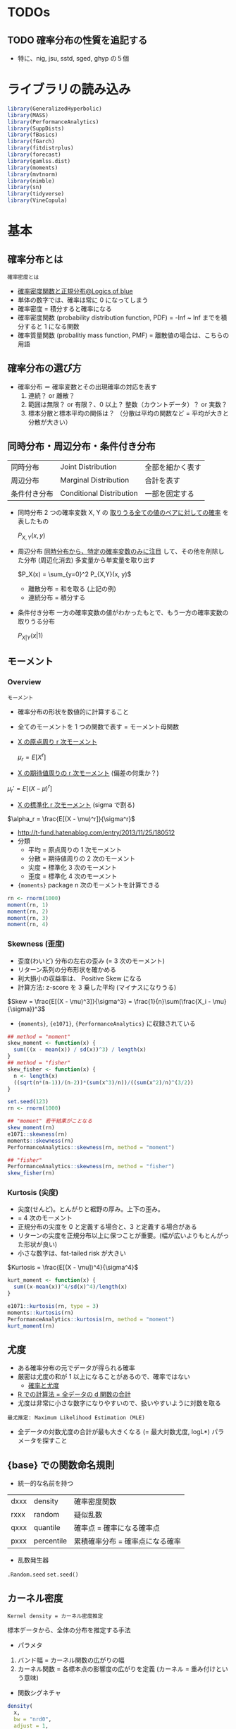 #+STARTUP: folded indent inlineimages latexpreview
#+PROPERTY: header-args:R :session *R:distribution* :results output :width 560 :height 420
#+LATEX_HEADER: \usepackage{bm}

* TODOs
** TODO 確率分布の性質を追記する
- 特に、nig, jsu, sstd, sged, ghyp の５個
* ライブラリの読み込み

#+begin_src R :results silent
library(GeneralizedHyperbolic)
library(MASS)
library(PerformanceAnalytics)
library(SuppDists)
library(fBasics)
library(fGarch)
library(fitdistrplus)
library(forecast)
library(gamlss.dist)
library(moments)
library(mvtnorm)
library(nimble)
library(sn)
library(tidyverse)
library(VineCopula)
#+end_src

* 基本
** 確率分布とは

: 確率密度とは
- [[https://logics-of-blue.com/%E7%A2%BA%E7%8E%87%E5%AF%86%E5%BA%A6%E9%96%A2%E6%95%B0%E3%81%A8%E6%AD%A3%E8%A6%8F%E5%88%86%E5%B8%83/][確率密度関数と正規分布@Logics of blue]]
- 単体の数字では、確率は常に 0 になってしまう
- 確率密度 = 積分すると確率になる
- 確率密度関数 (probability distribution function, PDF) = -Inf ~ Inf までを積分すると 1 になる関数
- 確率質量関数 (probalitiy mass function, PMF) = 離散値の場合は、こちらの用語

** 確率分布の選び方

- 確率分布 ＝ 確率変数とその出現確率の対応を表す
  1. 連続？ or 離散？
  2. 範囲は無限？ or 有限？、0 以上？ 整数（カウントデータ）？ or 実数？
  3. 標本分散と標本平均の関係は？ （分散は平均の関数など = 平均が大きと分散が大きい）

** 同時分布・周辺分布・条件付き分布

| 同時分布     | Joint Distribution       | 全部を細かく表す |
| 周辺分布     | Marginal Distribution    | 合計を表す       |
| 条件付き分布 | Conditional Distribution | 一部を固定する   |

- 同時分布
  2 つの確率変数 X, Y の _取りうる全ての値のペアに対しての確率_ を表したもの
  
   $P_{X,Y}(x, y)$

- 周辺分布
  _同時分布から、特定の確率変数のみに注目_ して、その他を削除した分布 (周辺化消去)
  多変量から単変量を取り出す
  
  $P_X(x) = \sum_{y=0}^2 P_{X,Y}(x, y)$
  
  - 離散分布 = 和を取る (上記の例)
  - 連続分布 = 積分する

- 条件付き分布
  一方の確率変数の値がわかったもとで、もう一方の確率変数の取りうる分布
  
  $P_{X|Y}(x | 1)$


[[file:../../../img/download/Basics/doujibunpu1_2019-08-09_10-51-33.png]]
#+DOWNLOADED: https://mathwords.net/wp-content/uploads/2017/02/doujibunpu1.png @ 2019-08-09 10:51:33

** モーメント
*** Overview

: モーメント
- 確率分布の形状を数値的に計算すること
- 全てのモーメントを 1 つの関数で表す = モーメント母関数

- _X の原点周り r 次モーメント_

 $\mu_r = E[X^r]$
 
- _X の期待値周りの r 次モーメント_ (偏差の何乗か？)

$\mu_r' = E[(X-\mu)^r]$

- _X の標準化 r 次モーメント_ (sigma で割る)

$\alpha_r = \frac{E[(X - \mu)^r]}{\sigma^r}$


- http://t-fund.hatenablog.com/entry/2013/11/25/180512
- 分類
  - 平均 = 原点周りの 1 次モーメント
  - 分散 = 期待値周りの 2 次のモーメント
  - 尖度 = 標準化 3 次のモーメント
  - 歪度 = 標準化 4 次のモーメント

- ={moments}= package n 次のモーメントを計算できる
#+begin_src R
rn <- rnorm(1000)
moment(rn, 1)
moment(rn, 2)
moment(rn, 3)
moment(rn, 4)
#+end_src

#+RESULTS:
: [1] 0.04246525
: [1] 1.020226
: [1] 0.1189978
: [1] 3.052259

*** Skewness (歪度)

- 歪度(わいど) 分布の左右の歪み (= 3 次のモーメント)
- リターン系列の分布形状を確かめる
- 利大損小の収益率は、 Positive Skew になる
- 計算方法: z-score を 3 乗した平均 (マイナスになりうる)

$Skew = \frac{E[(X - \mu)^3]}{\sigma^3} = \frac{1}{n}\sum(\frac{X_i - \mu}{\sigma})^3$

- ={moments}=, ={e1071}=, ={PerformanceAnalytics}= に収録されている
#+begin_src R
## method = "moment"
skew_moment <- function(x) {
  sum(((x - mean(x)) / sd(x))^3) / length(x)
}
## method = "fisher"
skew_fisher <- function(x) {
  n <- length(x)
  ((sqrt(n*(n-1))/(n-2))*(sum(x^3)/n))/((sum(x^2)/n)^(3/2))
}

set.seed(123)
rn <- rnorm(1000)

## "moment" 若干結果がことなる
skew_moment(rn)
e1071::skewness(rn)
moments::skewness(rn)
PerformanceAnalytics::skewness(rn, method = "moment")

## "fisher"
PerformanceAnalytics::skewness(rn, method = "fisher")
skew_fisher(rn)
#+end_src

#+RESULTS:
: [1] 0.065196
: [1] 0.065196
: [1] 0.06529391
: [1] 0.06529391
: [1] 0.1142376
: [1] 0.1142376

*** Kurtosis (尖度)

- 尖度(せんど)。とんがりと裾野の厚み。上下の歪み。 
- = 4 次のモーメント
- 正規分布の尖度を 0 と定義する場合と、3 と定義する場合がある
- リターンの尖度を正規分布以上に保つことが重要。(幅が広いよりもとんがった形状が良い)
- 小さな数字は、fat-tailed risk が大きい

$Kurtosis = \frac{E[(X - \mu])^4}{\sigma^4}$

#+begin_src R
kurt_moment <- function(x) {
  sum((x-mean(x))^4/sd(x)^4)/length(x)
}

e1071::kurtosis(rn, type = 3)
moments::kurtosis(rn)
PerformanceAnalytics::kurtosis(rn, method = "moment")
kurt_moment(rn)
#+end_src

#+RESULTS:
: [1] -0.07188844
: [1] 2.933977
: [1] 2.933977
: [1] 2.928112

** 尤度

- ある確率分布の元でデータが得られる確率
- 厳密は尤度の和が 1 以上になることがあるので、確率ではない
  - [[http://www.statgenet.med.kyoto-u.ac.jp/StatGenet/ryamada_bon/SaikouPDFs/GNMT_CH09.pdf][確率と尤度]]
- _R での計算法 = 全データの d 関数の合計_
- 尤度は非常に小さな数字になりやすいので、扱いやすいように対数を取る

: 最尤推定: Maximum Likelihood Estimation (MLE)
- 全データの対数尤度の合計が最も大きくなる (= 最大対数尤度, logL*) パラメータを探すこと

** {base} での関数命名規則

- 統一的な名前を持つ
| dxxx | density    | 確率密度関数                    |
| rxxx | random     | 疑似乱数                        |
| qxxx | quantile   | 確率点 = 確率になる確率点       |
| pxxx | percentile | 累積確率分布 = 確率点になる確率 |

- 乱数発生器
~.Random.seed~
~set.seed()~

** カーネル密度

: Kernel density = カーネル密度推定
標本データから、全体の分布を推定する手法

- パラメタ
1. バンド幅 = カーネル関数の広がりの幅
2. カーネル関数 = 各標本点の影響度の広がりを定義 (カーネル = 重み付けという意味)

- 関数シグネチャ
#+begin_src R :results silent
density(
  x,
  bw = "nrd0",
  adjust = 1,
  kernel = c("gaussian", "epanechnikov", "rectangular",
             "triangular", "biweight", "cosine", "optcosine"),
  weights = NULL,
  window = kernel,
  width,
  give.Rkern = FALSE,
  n = 512,
  from,
  to,
  cut = 3,
  na.rm = FALSE,
  ...)
#+end_src

#+begin_src R :results graphics :file (get-babel-file)
rand <- rnorm(1000)
dens <- density(x = rand, kernel = "gaussian") # density class
plot(dens)
#+end_src

#+RESULTS:
[[file:~/Dropbox/memo/img/babel/fig-AfRpjH.png]]

** 検定
- 正規性の検定やコルモゴロフ・スミノフ検定などは、 [[file:test.org][Test]] を参照

** パラメタ推定
*** TODO 手計算
*** ~MASS::fitdistr()~

- 最尤法で分布のパラメタを推定
- 対応している確率分布 (文字列 or 関数名 で指定)
  - beta
  - cauchy
  - chi-squared
  - exponential
  - gamma
  - geometric
  - log-normal
  - lognormal
  - logistic
  - negative binomial
  - normal
  - poisson
  - t
  - weibull

#+begin_src R
# fitdistr(x, densfun, start, ...)
x <- rnorm(1000, 5, 10)
fit1 <- fitdistr(x, "normal")
fit1
class(fit1) # fitdistr class
logLik(fit1)
#+end_src

#+RESULTS:
: 
:       mean          sd    
:    5.2313894   10.0290281 
:  ( 0.3171457) ( 0.2242559)
: 
: [1] "fitdistr"
: 
: 'log Lik.' -3724.422 (df=2)

- 標本から初期値を与える
#+begin_src R
fit2 <- fitdistr(x, dnorm, start = list(mean = mean(x), sd = sd(x)))
fit2
#+end_src

#+RESULTS:
: 
:       mean          sd    
:    5.2313894   10.0290269 
:  ( 0.3171457) ( 0.2242558)

*** ~fitdistrplus::fitdist()~

#+begin_src R
## fitdist(data, distr, method = c("mle", "mme", "qme", "mge"),
##         start = NULL, fix.arg = NULL, discrete, keepdata = TRUE, keepdata.nb = 100, ...)

fit3 <- fitdist(x, "norm")
fit3 # fitdist class
summary(fit3)
#+end_src

#+RESULTS:
#+begin_example

Fitting of the distribution ' norm ' by maximum likelihood 
Parameters:
      estimate Std. Error
mean  5.231389  0.3171457
sd   10.029028  0.2242559

Fitting of the distribution ' norm ' by maximum likelihood 
Parameters : 
      estimate Std. Error
mean  5.231389  0.3171457
sd   10.029028  0.2242559
Loglikelihood:  -3724.422   AIC:  7452.844   BIC:  7462.66 
Correlation matrix:
     mean sd
mean    1  0
sd      0  1
#+end_example

#+begin_src R :results graphics :file (get-babel-file)
plot(fit3)
#+end_src

#+RESULTS:
[[file:~/Dropbox/memo/img/babel/fig-KNk133.png]]

*** ~rugarch::fitdist()~
** TODO コピュラ
*** Reference

- コピュラの金融実務での 具体的な活用方法の解説
  https://www.imes.boj.or.jp/research/papers/japanese/kk24-b2-3.pdf

- コピュラとは？
  http://grg.hatenablog.com/entry/2017/03/13/101234
 
- S&P500 と日経 225 の時系列分析（コピュラ ＆ DCD モデル）
  http://grg.hatenablog.com/entry/2017/03/19/001059
   
*** Overview

: コピュラ (沖本本)
すべての周辺分布が区間 [0, 1] の一様分布 U(0, 1) に等しい 
n 変量同時確率分布関数は n 変量コピュラと呼ばれる

: スクラーの定理
n 個の確率変数の同時分布関数をコピュラ C を用いて、
以下のように変形できることを Sklar が証明 (F1 は x1 周辺分布関数)

$F(x_1, \dots, x_n) = C(F_1(x_1), \dots, F_n(x_n))$


- 多変数の累積分布関数(CDF) と 周辺分布関数 の関係を示す *関数*
- 単体のリスク(=F1) と、依存関係 (=C) の 2 つに分けること
- 確率変数間の依存関係を柔軟に表現できる (相関係数などと比べて)
- ラテン語の「つなぎ・結び付き」を意味する言葉が由来
- _景気悪化時には、相関が強まる_ といったデータのリスク計測に応用される

- 例えば、多変量正規分布は、周辺分布として正規分布、
  コピュラとして、正規コピュラから構築することができる

重要
- _周辺分布とコピュラは同じ系列のものでなくても良い_
  周辺分布として正規分布、コピュラとして t コピュラ等
  => 結果としての同時分布は、多変量正規分布でも多変量 t 分布でもないモノになる

*** List

コピュラの種類によって、多変数に与える影響がことなる

_変数間の依存関係を行列で表現するタイプ_
- *正規コピュラ* (by David X. Li, CDO のリスク評価に使われた)
- *t コピュラ* (自由度によって、裾部分での関係の強弱を表現)
=> 楕円コピュラとも呼ばれうる

_変数間の依存関係を 1 パラメタで表現 (1 パラメタ・アルキメディアン・コピュラ)_
- *クレイトンコピュラ* (下側の関係を強める)
- *グンベルコピュラ* (上側の関係を強める)
- *フランクコピュラ*
=> 1 パラメタしかないので、多数の銘柄を扱うには、制約が強すぎるとも言える

- 積コピュラ

*** {VineCopula} でコピュラをプロット
**** 正規コピュラ

- family = 1 は正規コピュラ
#+begin_src R :results graphics :file (get-babel-file)
norm_copula <- BiCop(1, par = 0.8)
plot(norm_copula, type="contour")
#+end_src

#+RESULTS:
[[file:~/Dropbox/memo/img/babel/fig-RqLXTq.png]]

**** t コピュラ

- family = 2 は t コピュラ
- 正規コピュラよりも選択が尖っている = 裾部分の関連が強い
#+begin_src R :results graphics :file (get-babel-file)
t_copula <- BiCop(2, par = 0.8, par2 = 3)
plot(t_copula, type="contour")
#+end_src

#+RESULTS:
[[file:~/Dropbox/memo/img/babel/fig-0284os.png]]

**** コピュラのモデル間の AIC 比較
* 確率分布のリスト
** Distributions for Continous Data

|-------------------------+-----------+--------------------------------+--------------------------------------------|
| Name (EN)               | Abbrev    | Parameters                     | Note                                       |
|-------------------------+-----------+--------------------------------+--------------------------------------------|
| Normal                  | norm      | mean, sd                       | ブラウン運動の分布, テストの点             |
| Multivariate Normal     | mvnorm    | mean, sigma                    | 正規分布の多変量化                         |
| Lognormal               | lnorm     | meanlog, sdlog                 | 対数をとると正規分布に從う分布             |
| Chi-Square              | chisq     | df                             | 標準正規分布の二乗和の分布                 |
| Student-t               | t, std    | df                             | 裾が厚い分布, _正規分布〜コーシー分布を含む_ |
| F                       | f         | df1, df2                       | 標本間の分散が等しいかの検定に利用         |
| Cauthy                  | cauchy    | location, scale                | 裾が非常に厚い分布, _稀に大きな外れ値_       |
| Double-Exponential      | dexp      | location, scale, (rate)        | 指数分布を両側に貼り付けた分布, _鋭いピーク_ |
| Weibull                 | weibull   | shape, scale                   |                                            |
| Inverse Gaussian        | invgauss  | m, s                           |                                            |
|-------------------------+-----------+--------------------------------+--------------------------------------------|
| Generalized Error       | ged       | mean, sd, nu(=shape)           | + 尖度 の分布, 誤差分布の一般化            |
| Normal Inverse Gaussian | nig       | alpha, beta, delta, mu         | + 尖度 + 歪度                              |
| Generalized Hyperbolic  | ghyp      | mu, delta, alpha, beta, lambda | + 尖度 + 歪度 + lambda?                    |
| Johnson's SU            | jsu       | mu, sigma, nu, tau             | + 尖度 + 歪度                              |
|-------------------------+-----------+--------------------------------+--------------------------------------------|
| Skew Normal             | sn, snorm | xi, omega, alpha, (tau)        | + 歪度                                     |
| Skew Student-t          | st, sstd  | xi, omega, alpha, nu           | + 歪度 (自由度で尖度も調整できる)          |
| Skew GED                | sged      |                                | + 歪度 (つまり 歪度と尖度を両方持つ)       |
|-------------------------+-----------+--------------------------------+--------------------------------------------|

- Distributions for Equity Return
  - Parameters x 4: *nig*, *jsu*, *sstd*, *sged*
  - Parameters x 5: *ghyp*

** Distributions for Count Data (Discrete)

|--------------+----------------------------+---------------+----------------------------------------|
| Name (JP)    | Name (EN)                  | Parameters    | Note                                   |
|--------------+----------------------------+---------------+----------------------------------------|
| 幾何分布     | Geometric (geom)           | x, prob       | 最初に成功するまでに x 回試行する確率  |
|              |                            |               | _負の二項分布の size=1_                  |
| 負の二項分布 | Negative Binomial (nbinom) | x, size, prob | size 回成功するまでに x 回失敗する確率 |
|              |                            |               | _二項分布の反転_, _幾何分布の多変量化_     |
| 二項分布     | Binomial (binom)           | x, size, prob | size 回試行して、x 回成功する確率      |
|              |                            |               | _size=1 でベルヌーイ分布_, _k=2 の多項分布_  |
|              |                            |               | コイントスの確率                       |
| 多項分布     | Multinomial (multinom)     | x, size, prob | k 個のカテゴリの生起確率               |
|              |                            |               | prob は長さ k のベクトルで合計が 1     |
|              |                            |               | _二項分布の多変量化_                     |
| ポアソン分布 | Poisson (pois)             | x, lambda     | 時間内に x 回発生する確率              |
|              |                            |               | _二項分布の極限 (size 大, prob 小)_      |
|--------------+----------------------------+---------------+----------------------------------------|

** Distributions for Probability (Continous)

- 一様分布は、離散値でも可
|------------------+----------------+------------------------+-----------------------------------|
| Name (JP)        | Name (EN)      | Parameters             | Note                              |
|------------------+----------------+------------------------+-----------------------------------|
| 一様分布         | Uniform (unif) | x, min, max            | 全事象 (min~max) の発生確率が同じ |
|                  |                |                        | サイコロの目の確率                |
| ベータ分布       | Beta           | x, shape1, shape2, ncp | 確率 (0~1) の分布, 故障率など     |
| ディリクレ分布   | Dirichlet      | x, alpha               | 確率の分布, _ベータ分布の多変量化_  |
|                  |                |                        | {MCMCPack}                        |
| カテゴリカル分布 | Categorical    |                        |                                   |
|------------------+----------------+------------------------+-----------------------------------|

** Distributions for Waiting Time (Continous)

|------------+-------------------+-------------------------+----------------------------------|
| Name (JP)  | Name (EN)         | Parameters              | Note                             |
|------------+-------------------+-------------------------+----------------------------------|
| 指数分布   | Exponential (exp) | x, rate                 | 一回発生するまでの待ち時間の分布 |
|            |                   |                         | _ガンマ分布の shape(k)=1_           |
| ガンマ分布 | Gamma             | x, shape, (rate), scale | x 回発生するまでの待ち時間の分布 |
|            |                   |                         | _shape(k)=1 のとき指数分布_        |
|------------+-------------------+-------------------------+----------------------------------|

* 確率分布の詳細
** Distributions for Continous Data
*** Normal
**** {base} funs

#+begin_src R :results silent
dnorm(x, mean = 0, sd = 1, log = FALSE)
pnorm(q, mean = 0, sd = 1, lower.tail = TRUE, log.p = FALSE)
qnorm(p, mean = 0, sd = 1, lower.tail = TRUE, log.p = FALSE)
rnorm(n, mean = 0, sd = 1)
#+end_src

**** PMF: =dnorm()=
***** Definition

- 正規分布 (exp 関数表記)
$f(x)=\frac{1}{\sqrt{2\pi\sigma^2}}\exp(-\frac{(x-\mu)^2}{2\sigma^2})$

- 正規分布 (e 表記)
$f(x)=\frac{1}{\sqrt{2\pi\sigma^2}}e^{-\frac{(x-\mu)^2}{2\sigma^2}}$

- 標準正規分布 (mean = 0, sigma = 1)
$f(x)=\frac{1}{\sqrt{2\pi}}\exp(-\frac{x^2}{2})$

- 独自に関数を作成
#+begin_src R :results silent
my_dnorm <- function(x, mean = 0, sd = 1) {
  1 / (sqrt(2 * pi) * sd) * exp(-(x - mean)^2 / (2 * sd^2))
}
## 標準正規分布
my_sdnorm <- function(x) {
  1 / sqrt(2 * pi) * exp(-x^2 / 2)
}
#+end_src

***** Function

- すべて同じ結果
#+begin_src R
dnorm(1, mean = 0, sd = 1)
my_dnorm(1, mean = 0, sd = 1)
my_sdnorm(1)
#+end_src

#+RESULTS:
: [1] 0.2419707
: 
: [1] 0.2419707
: 
: [1] 0.2419707

- PMF を積分する
#+begin_src R
## 確率密度関数を無限大で積分すると 1 になる
integrate(dnorm, -Inf, Inf) # => 1
integrate(f1, -Inf, Inf)

integrate(dnorm, -1, 1) # ± SD は 68.3%
integrate(dnorm, -2, 2) # ± SD は 95.4%
#+end_src

#+RESULTS:
: 
: 1 with absolute error < 9.4e-05
: 
: 1 with absolute error < 9.4e-05
: 
: 0.6826895 with absolute error < 7.6e-15
: 
: 0.9544997 with absolute error < 1.8e-11

***** Plot
 
- SD 1 ~ 3 のプロット
#+begin_src R :results graphics :file (get-babel-file)
ggplot(data = tibble(x = -5:5), aes(x = x)) +
  stat_function(fun = dnorm, args = list(mean = 0, sd = 1)) +
  stat_function(fun = dnorm, args = list(mean = 0, sd = 2)) +
  stat_function(fun = dnorm, args = list(mean = 0, sd = 3))
#+end_src

#+RESULTS:
[[file:~/Dropbox/memo/img/babel/fig-nhhdND.png]]

**** Random: =rnorm()=

#+begin_src R :results graphics :file (get-babel-file)
rand <- rnorm(1000, 0, 1)
ggtsdisplay(rand, plot.type = "histogram")
#+end_src

#+RESULTS:
[[file:~/Dropbox/memo/img/babel/fig-JuFI6I.png]]

**** Percentile: =pnrom()=

- 累積分布関数 (Cumulative Distribtuion Function: CDF) とも言う
- -Inf~x までの定積分した値を返す
#+begin_src R
pnorm(1.6544854)  # => 95%
pnorm(-1.6544854) # => 5%
#+end_src

#+RESULTS:
: [1] 0.9509855
: 
: [1] 0.04901446

#+begin_src R :results graphics :file (get-babel-file)
ggplot(data = tibble(x = -5:5), aes(x = x)) +
  stat_function(fun = pnorm, args = list(mean = 0, sd = 1)) +
  stat_function(fun = pnorm, args = list(mean = 0, sd = 2), color = "orange") +
  stat_function(fun = pnorm, args = list(mean = 0, sd = 3), color = "red")
#+end_src

#+RESULTS:
[[file:~/Dropbox/memo/img/babel/fig-4iR6jA.png]]

**** Quantile: =qnorm()=

- 指定された累積確率を満たす値（点）を返す
#+begin_src R :results output
# 95% 確率の確率点
qnorm(0.95) # 1.644854
qnorm(0.05) # -1.644854
#+end_src

#+RESULTS:
: 
: [1] 1.644854
: 
: [1] -1.644854

*** Multivariate Normal
**** PDF

単変量の正規分布
$f(x)=\frac{1}{\sqrt{2\pi\sigma^2}}\exp(-\frac{(x-\mu)^2}{2\sigma^2})$


多変量正規分布
$f(\bm{x}) = \frac{1}{(\sqrt{2\pi})^m \sqrt{|\bm{\Sigma|}}} exp(-\frac{1}{2}(\bm{x}-\bm{\mu})^T \Sigma^{-1}(\bm{x}-\bm{\mu}))$


- $\bm{\mu}$ 平均のベクトル
- $\bm{\Sigma}$ 分散共分散行列
- 正規分布が多変量になったもの
- Sigma によって、多変量間の相関をきめている

基本統計量
- 平均
- 分散
- 共分散 (多変量なので)
- 相関係数
- 独立性 $p(x,y) = p(x)p(y)$ ※一方がもう一方に影響を与えない 独立であれば相関は 0

各成分が独立な標準正規分布の場合は、共分散が 0, 分散が 1 なので、単位行列になる

**** Random

- ={mvtnorm}= パッケージ
- =dmvnorm(x, mean = rep(0, p), sigma = diag(p), log = FALSE)=

- ={MASS}= パッケージ
- =MASS::mvrnorm()=
- 平均と分散共分散行列を与える
#+begin_src R
mvrnorm(
  n = 1,
  mu,    # 平均のベクトル
  Sigma, # 分散共分散行列 (matrix の対称行列)
  tol = 1e-6,
  empirical = FALSE,
  EISPACK = FALSE)
#+end_src

- 5 次元の標準正規分布に従う乱数データ
#+begin_src R
num   <- 1000
dim   <- 5
mu    <- rep(0, dim)
Sigma <- diag(dim)
mvr   <- mvrnorm(num, mu, Sigma)

head(mvr)
#+end_src

#+RESULTS:
:              [,1]       [,2]        [,3]       [,4]       [,5]
: [1,] -0.312709838  1.1811075 -0.07963183  0.6343904 -0.2486661
: [2,]  0.004549732  0.6495250  0.33988716  0.3466732 -1.2043665
: [3,]  0.365593736 -0.3820334  0.67146219 -0.3156895 -0.9755513
: [4,]  0.393791691  0.0697378  1.32554925  0.4843509  0.9976438
: [5,]  0.343834148 -0.9774693  2.61705162 -1.7865551  0.2627806
: [6,]  1.210315433  1.3318761  0.13007879 -0.2796113  0.5779865

おおよそ、平均 0 標準偏差 1
#+begin_src R
map_dbl(1:ncol(mvr), ~ mean(mvr[.x, ]))
map_dbl(1:ncol(mvr), ~ sd(mvr[.x, ]))
#+end_src

#+RESULTS:
: [1]  0.23489803  0.02725373 -0.12724365  0.65421468  0.09192839
: [1] 0.6495275 0.7253264 0.6520880 0.5017272 1.6689222

- 概ね、相関は見られない (シグマとして、単位行列を与えているので)
#+begin_src R
cov(mvr)
#+end_src

#+RESULTS:
:             [,1]          [,2]          [,3]        [,4]        [,5]
: [1,]  1.00159289  0.0149680322 -0.0156970123  0.07460762 -0.02667612
: [2,]  0.01496803  0.9881117611 -0.0009264083  0.01886346  0.04723245
: [3,] -0.01569701 -0.0009264083  1.0424594678 -0.01024727  0.06146179
: [4,]  0.07460762  0.0188634628 -0.0102472685  0.93745595  0.04794817
: [5,] -0.02667612  0.0472324468  0.0614617935  0.04794817  1.03263822

**** Plot
***** データ

- [[https://data-se.netlify.com/2018/12/13/visualizing-a-multivariate-normal-distribution/][Visualizing a multivariate normal distribution]]

- =mvtnorm::rmvnorm()= で乱数生成
#+begin_src R :results value :colnames yes
sigma <- matrix(c(4,2,2,3), ncol = 2)
means <- c(0, 0)
n <- 1000

set.seed(42)
x <- rmvnorm(n = n, mean = means, sigma = sigma)
d <- data.frame(x)
head(d)
#+end_src

#+RESULTS:
|                X1 |                 X2 |
|-------------------+--------------------|
|  2.31391502037616 | -0.154423752603409 |
|  1.05275222554906 |   1.24094662403123 |
| 0.716278917654476 | 0.0534054172702754 |
|  2.84794947347205 |  0.694653091050573 |
|  3.83883783877482 |   1.03195245933518 |
|  3.79000418603259 |   4.47972607593532 |

***** 散布図 + 確率密度

#+begin_src R :results output graphics file :file (my/get-babel-file)
p2 <- ggplot(d, aes(x = X1, y = X2)) +
  geom_point(alpha = .5) +
  geom_density_2d()
p2
#+end_src

#+RESULTS:
[[file:/home/shun/Dropbox/memo/img/babel/fig-RABpaN.png]]

***** 散布図 + bin2d

#+begin_src R :results output graphics file :file (my/get-babel-file)
p3 <- ggplot(d, aes(x = X1, y = X2)) +
  geom_point(alpha = .5) +
  geom_bin2d() +
  scale_fill_viridis_c()
p3
#+end_src

#+RESULTS:
[[file:/home/shun/Dropbox/memo/img/babel/fig-x9oJ8e.png]]


***** 3D by Plotly

#+begin_src R
dens <- kde2d(d$X1, d$X2)
plot_ly(x = dens$x,
        y = dens$y,
        z = dens$z) %>% add_surface()
#+end_src

*** Log Normal

- 確率変数の対数を取ると正規分布になる確率変数の分布
#+begin_src R :results silenet
dlnorm(x, meanlog = 0, sdlog = 1, log = FALSE)
plnorm(q, meanlog = 0, sdlog = 1, lower.tail = TRUE, log.p = FALSE)
qlnorm(p, meanlog = 0, sdlog = 1, lower.tail = TRUE, log.p = FALSE)
rlnorm(n, meanlog = 0, sdlog = 1)
#+end_src

#+begin_src R :results graphics :file (get-babel-file)
ggplot(data = tibble(x = 0:10), aes(x = x)) +
  stat_function(fun = dlnorm, args = list(meanlog = 0, sdlog = 1)) +
  stat_function(fun = dlnorm, args = list(meanlog = 0, sdlog = 0.5), linetype = "dashed", color = "brown") +
  stat_function(fun = dlnorm, args = list(meanlog = 2, sdlog = 0.5), linetype = "dotted", color = "brown")
#+end_src

#+RESULTS:
[[file:~/Dropbox/memo/img/babel/fig-Ufax6m.png]]

*** Chi-Square

- df = 自由度
- ncp = Non-centrality Parameter
#+begin_src R
dchisq(x, df, ncp = 0, log = FALSE)
pchisq(q, df, ncp = 0, lower.tail = TRUE, log.p = FALSE)
qchisq(p, df, ncp = 0, lower.tail = TRUE, log.p = FALSE)
rchisq(n, df, ncp = 0)
#+end_src

- 自由度を変えてプロット
#+begin_src R :results graphics :file (get-babel-file)
ggplot(data = tibble(x = 0:8), aes(x = x)) +
  stat_function(fun = dchisq, args = list(df = 1)) +
  stat_function(fun = dchisq, args = list(df = 2), linetype = "dotted") +
  stat_function(fun = dchisq, args = list(df = 8), linetype = "dashed")
#+end_src

#+RESULTS:
[[file:~/Dropbox/memo/img/babel/fig-bTNmFS.png]]

*** Student-t

- 正規分布よりも裾が厚い分布
- 自由度によって、正規分布〜コーシー分布までを含む

#+begin_src R :results silent
dt(x, df, ncp, log = FALSE)
pt(q, df, ncp, lower.tail = TRUE, log.p = FALSE)
qt(p, df, ncp, lower.tail = TRUE, log.p = FALSE)
rt(n, df, ncp)
#+end_src

- 自由度 inf: 正規分布
- 自由度 2-8: くらいで裾の厚い分布として使う
- 自由度 1:   コーシー分布 (非常に裾が厚い)
#+begin_src R :results graphics :file (get-babel-file)
ggplot(data = tibble(x = -5:5), aes(x = x)) +
  stat_function(fun = dt, args = list(df = 1)) + #? = コーシー分布(裾が厚い)
  stat_function(fun = dt, args = list(df = 2), linetype = "dotted") +
  stat_function(fun = dt, args = list(df = 8), linetype = "dashed") +
  stat_function(fun = dt, args = list(df = Inf), color = "red") #? 正規分布(裾が薄くて、尖っている)
#+end_src

#+RESULTS:
[[file:~/Dropbox/memo/img/babel/fig-w5UGIP.png]]

*** TODO F
*** TODO Cauthy
*** Double Exponential (Biexponential) / Laplae

- ={nimble}=, ={rmutil}= package
- 二重指数分布/ラプラス分布 ともいう
- 指数分布を両側に貼り付けた分布
- 裾が厚く、鋭いピークがあるのが特徴

#+begin_src R :results silent
ddexp(x, location = 0, scale = 1, rate = 1 / scale, log = FALSE)
rdexp(n, location = 0, scale = 1, rate = 1 / scale)
pdexp(q, location = 0, scale = 1, rate = 1 / scale, lower.tail = TRUE, log.p = FALSE)
qdexp(p, location = 0, scale = 1, rate = 1 / scale, lower.tail = TRUE, log.p = FALSE)
#+end_src

- scale 1-3 のプロット
#+begin_src R :results graphics :file (get-babel-file)
ggplot(data = tibble(x = -5:5), aes(x = x)) +
  stat_function(fun = ddexp, args = list(location = 0, scale = 1)) +
  stat_function(fun = ddexp, args = list(location = 0, scale = 2), linetype = "dashed", color = "brown") +
  stat_function(fun = ddexp, args = list(location = 0, scale = 3), linetype = "dotted", color = "brown")
#+end_src

#+RESULTS:
[[file:~/Dropbox/memo/img/babel/fig-dVn2m0.png]]

*** TODO Weibull
*** Inverse Gaussian / Wald

- ={rmutil}= package
- 逆ガウス分布 / ワルド分布

#+begin_src R
dinvgauss(y, m, s, log = FALSE)
pinvgauss(q, m, s)
qinvgauss(p, m, s)
rinvgauss(n, m, s)
#+end_src

## いろいろなパラメタでプロット
#+begin_src R :results graphics :file (get-babel-file)
ggplot(data = tibble(x = 0.0000001:10), aes(x = x)) +
  stat_function(fun = dinvgauss, args = list(m = 1, s = 1)) +
  stat_function(fun = dinvgauss, args = list(m = 1, s = 2), linetype = "dotted", color = "brown") +
  stat_function(fun = dinvgauss, args = list(m = 1, s = 3), linetype = "dashed", color = "brown")
#+end_src

#+RESULTS:
[[file:~/Dropbox/memo/img/babel/fig-CD3ctI.png]]

*** ---
*** Generalized Error Distribution (GED)
**** Overview

- ={fGarch}=, ={rugarch}= package
- 一般化誤差分布
- _二重指数(ラプラス分布) 〜 正規分布 〜 一様分布 を特殊系として持つ_
  - shape=2: 正規分布
  - shape=sqrt(2): 二重指数分布
- 正規分布 + Kurtosis (shape parameter) と捉えることもできる
- 複数の呼び方がある模様
  - 一般化正規分布 (Generalized Normal Distribution)
  - 誤差分布
  - 指数べき分布

- nu = shape parameter (自由度とも言われる)
#+begin_src R :results silent
dged(x, mean = 0, sd = 1, nu = 2, log = FALSE)
pged(q, mean = 0, sd = 1, nu = 2)
qged(p, mean = 0, sd = 1, nu = 2)
rged(n, mean = 0, sd = 1, nu = 2)
#+end_src

**** nu(shape)=2 => Normal

#+begin_src R :results graphics :file (get-babel-file)
ggplot(data = tibble(x = -5:5), aes(x = x)) +
  stat_function(fun = dged,  args = list(mean = 0, sd = 1, nu = 2)) +
  stat_function(fun = dnorm, size = 4, alpha = 0.2, color = "red")
#+end_src

#+RESULTS:
[[file:~/Dropbox/memo/img/babel/fig-9DIkP6.png]]

**** nu(shape)=√2 => Double-Exponential

#+begin_src R :results graphics :file (get-babel-file)
ggplot(data = tibble(x = -5:5), aes(x = x)) +
  stat_function(fun = dged,  args = list(mean = 0, sd = sqrt(2), nu = 1)) +
  stat_function(fun = ddexp, args = list(location = 0, scale = 1), size = 4, alpha = 0.2, color = "red")
#+end_src

#+RESULTS:
[[file:~/Dropbox/memo/img/babel/fig-agR3r5.png]]

**** Plots by nu (shape)

- ラプラス分布 〜 正規分布 〜 一様分布への変化
#+begin_src R :results graphics :file (get-babel-file)
ggplot(data = tibble(x = -5:5), aes(x = x)) +
  stat_function(fun = dged, args = list(mean = 0, sd = 1, nu = 0.8), size = 0.4, alpha = 1.0) +
  stat_function(fun = dged, args = list(mean = 0, sd = 1, nu = 1.0), size = 0.5, alpha = 1.0) +
  stat_function(fun = dged, args = list(mean = 0, sd = 1, nu = 1.2), size = 0.6, alpha = 0.9) +
  stat_function(fun = dged, args = list(mean = 0, sd = 1, nu = 1.4), size = 0.7, alpha = 0.8) +
  stat_function(fun = dged, args = list(mean = 0, sd = 1, nu = 1.6), size = 0.8, alpha = 0.7) +
  stat_function(fun = dged, args = list(mean = 0, sd = 1, nu = 1.8), size = 0.9, alpha = 0.6) +
  stat_function(fun = dged, args = list(mean = 0, sd = 1, nu = 2.0), size = 1.0, alpha = 0.5) +
  stat_function(fun = dged, args = list(mean = 0, sd = 1, nu = 3.0), size = 1.2, alpha = 0.4) +
  stat_function(fun = dged, args = list(mean = 0, sd = 1, nu = 4.0), size = 1.4, alpha = 0.3)
#+end_src

#+RESULTS:
[[file:~/Dropbox/memo/img/babel/fig-IT8Ujm.png]]

*** Normal Inverse Gaussian (NIG)
**** Overview

- ={fBasics}= package
- 一般化逆ガウス分布 (Normal Inverse Gaussian)
- 上下・左右に調整できる柔軟な分布
- Applications in Mathematical Finance
  https://math.ucalgary.ca/files/finlab/CliffTalk26March09.pdf

- alpha = shape (alpha >= 0)
- beta  = skewness (abs(beta) = range(0, alpha))
- delta = scale (delta >= 0)
- mu    = location
#+begin_src R :results silenet
dnig(x, alpha = 1, beta = 0, delta = 1, mu = 0, log = FALSE)
pnig(q, alpha = 1, beta = 0, delta = 1, mu = 0)
qnig(p, alpha = 1, beta = 0, delta = 1, mu = 0)
rnig(n, alpha = 1, beta = 0, delta = 1, mu = 0)
#+end_src

**** Plots by alpha (shape)

- alpha (shape) をいじる => 上下に広げる
#+begin_src R :results graphics :file (get-babel-file)
ggplot(data = tibble(x = -5:5), aes(x = x)) +
  stat_function(fun = dnig, args = list(alpha =   1, beta = 0, delta = 1, mu = 0), size = 2) +
  stat_function(fun = dnig, args = list(alpha =   2, beta = 0, delta = 1, mu = 0)) +
  stat_function(fun = dnig, args = list(alpha = 0.5, beta = 0, delta = 1, mu = 0))
#+end_src

#+RESULTS:
[[file:~/Dropbox/memo/img/babel/fig-oWgpdc.png]]

**** Plots by beta (skew)

- beta (skew) をいじる => 左右に歪める
#+begin_src R :results graphics :file (get-babel-file)
ggplot(data = tibble(x = -5:5), aes(x = x)) +
  stat_function(fun = dnig, args = list(alpha = 1, beta =    0, delta = 1, mu = 0), size = 2) +
  stat_function(fun = dnig, args = list(alpha = 1, beta = -0.9, delta = 1, mu = 0)) +
  stat_function(fun = dnig, args = list(alpha = 1, beta =  0.9, delta = 1, mu = 0))
#+end_src

#+RESULTS:
[[file:~/Dropbox/memo/img/babel/fig-I6c1J5.png]]

**** Plots by delta (scale)

- delta (scale) をいじる => 上下に広げる
- alpha をいじるよりも裾が厚くなるイメージ
#+begin_src R :results graphics :file (get-babel-file)
ggplot(data = tibble(x = -5:5), aes(x = x)) +
  stat_function(fun = dnig, args = list(alpha = 1, beta = 0, delta = 0.5, mu = 0)) +
  stat_function(fun = dnig, args = list(alpha = 1, beta = 0, delta = 1,   mu = 0), size = 2) +
  stat_function(fun = dnig, args = list(alpha = 1, beta = 0, delta = 2,   mu = 0))
#+end_src

#+RESULTS:
[[file:~/Dropbox/memo/img/babel/fig-kljTZb.png]]

**** Plots by mu (location)

- mu (localtion) をいじる => 平均の位置をずらす
#+begin_src R :results graphics :file (get-babel-file)
ggplot(data = tibble(x = -5:5), aes(x = x)) +
  stat_function(fun = dnig, args = list(alpha = 1, beta = 0, delta = 1, mu = -1)) +
  stat_function(fun = dnig, args = list(alpha = 1, beta = 0, delta = 1, mu = 0), size = 2) +
  stat_function(fun = dnig, args = list(alpha = 1, beta = 0, delta = 1, mu = 1))
#+end_src

#+RESULTS:
[[file:~/Dropbox/memo/img/babel/fig-bis7em.png]]

*** Generalized Hyperbolic (GH)
**** Overview

- ={GeneralizedHyperbolic}= package
- 一般化双曲型分布
- 金融市場のモデル化によく使われる

- mu     = location
- delta  = scale (delta >= 0)
- alpha  = tail (alpha >= 0)
- beta   = skew (abs(beta) = range(0, alpha))
- lambda = shape
#+begin_src R :results silent
dghyp(x, mu = 0, delta = 1, alpha = 1, beta = 0, lambda = 1, param = c(mu, delta, alpha, beta, lambda))
pghyp(q, mu = 0, delta = 1, alpha = 1, beta = 0, lambda = 1, param = c(mu, delta, alpha, beta, lambda),
      lower.tail = TRUE, subdivisions = 100, intTol = .Machine$double.eps ^ 0.25, valueOnly = TRUE, ...)
qghyp(p, mu = 0, delta = 1, alpha = 1, beta = 0, lambda = 1, param = c(mu, delta, alpha, beta, lambda),
      lower.tail = TRUE, method = c("spline", "integrate"), nInterpol = 501, uniTol = .Machine$double.eps ^ 0.25,
      subdivisions = 100, intTol = uniTol, ...)
rghyp(n, mu = 0, delta = 1, alpha = 1, beta = 0, lambda = 1, param = c(mu, delta, alpha, beta, lambda))
ddghyp(x, mu = 0, delta = 1, alpha = 1, beta = 0, lambda = 1, param = c(mu, delta, alpha, beta, lambda))
#+end_src

**** Plots by alpha (tail)

- alpha (tail) をいじる => 上下に広げる (裾の厚さ)
#+begin_src R :results graphics :file (get-babel-file)
ggplot(data = tibble(x = -5:5), aes(x = x)) +
  stat_function(fun = dghyp, args = list(mu = 0, delta = 1, alpha = 0.5, beta = 0, lambda = 1)) +
  stat_function(fun = dghyp, args = list(mu = 0, delta = 1, alpha = 1.0, beta = 0, lambda = 1), size = 2) +
  stat_function(fun = dghyp, args = list(mu = 0, delta = 1, alpha = 2.0, beta = 0, lambda = 1)) +
  stat_function(fun = dghyp, args = list(mu = 0, delta = 1, alpha = 3.0, beta = 0, lambda = 1)) +
  ggtitle("alpha")
#+end_src

#+RESULTS:
[[file:~/Dropbox/memo/img/babel/fig-bNzsJq.png]]

**** Plots by delta (scale)

- delta (scale) をいじる => 上下に広げる (裾の厚さは、alpha 程は変わらない)
#+begin_src R :results graphics :file (get-babel-file)
ggplot(data = tibble(x = -5:5), aes(x = x)) +
  stat_function(fun = dghyp, args = list(mu = 0, delta = 0.5, alpha = 1, beta = 0, lambda = 1)) +
  stat_function(fun = dghyp, args = list(mu = 0, delta = 1.0, alpha = 1, beta = 0, lambda = 1), size = 2) +
  stat_function(fun = dghyp, args = list(mu = 0, delta = 2.0, alpha = 1, beta = 0, lambda = 1)) +
  stat_function(fun = dghyp, args = list(mu = 0, delta = 3.0, alpha = 1, beta = 0, lambda = 1)) +
  ggtitle("delta")
#+end_src

#+RESULTS:
[[file:~/Dropbox/memo/img/babel/fig-om0864.png]]

**** Plots by beta (skew)

- beta (skew) をいじる => 左右にずれる
#+begin_src R :results graphics :file (get-babel-file)
ggplot(data = tibble(x = -5:5), aes(x = x)) +
  stat_function(fun = dghyp, args = list(mu = 0, delta = 1, alpha = 1, beta = -0.5, lambda = 1)) +
  stat_function(fun = dghyp, args = list(mu = 0, delta = 1, alpha = 1, beta = 0, lambda = 1), size = 2) +
  stat_function(fun = dghyp, args = list(mu = 0, delta = 1, alpha = 1, beta = 0.5, lambda = 1))
#+end_src

#+RESULTS:
[[file:~/Dropbox/memo/img/babel/fig-8UInEX.png]]

**** Plots by lambda (shape)

- lambda (shape) をいじる => 上下に広げる (=> alpha とほぼ変わらない？？)
#+begin_src R :results graphics :file (get-babel-file)
ggplot(data = tibble(x = -5:5), aes(x = x)) +
  stat_function(fun = dghyp, args = list(mu = 0, delta = 1, alpha = 1, beta = 0, lambda = -1), color = "brown") +
  stat_function(fun = dghyp, args = list(mu = 0, delta = 1, alpha = 1, beta = 0, lambda = 0), color = "brown") +
  stat_function(fun = dghyp, args = list(mu = 0, delta = 1, alpha = 1, beta = 0, lambda = 1), size = 2) +
  stat_function(fun = dghyp, args = list(mu = 0, delta = 1, alpha = 1, beta = 0, lambda = 2), color = "blue") +
  stat_function(fun = dghyp, args = list(mu = 0, delta = 1, alpha = 1, beta = 0, lambda = 3), color = "blue") +
  ggtitle("lambda")
#+end_src

#+RESULTS:
[[file:~/Dropbox/memo/img/babel/fig-vwPJNU.png]]

*** Johnson's SU (JSU)
**** Overview

- ={gamlss.dist}= package
- ジョンソンの SU 分布 (Johnson's SU)
- 正規分布の欠点をカバーするというコンセプト
- 歪度・尖度を加える

- それぞれのモーメント毎の変数
- mu    = location
- sigma = scale
- nu    = skew
- tau   = kurtosis (tau >= 0)
#+begin_src R :results silent
JSU(mu.link = "identity", sigma.link = "log", nu.link = "identity", tau.link = "log")

dJSU(x, mu = 0, sigma = 1, nu = 1, tau = 1, log = FALSE)
pJSU(q, mu = 0, sigma = 1, nu = 1, tau = 1, lower.tail = TRUE, log.p = FALSE)
qJSU(p, mu = 0, sigma = 1, nu = 1, tau = 1, lower.tail = TRUE, log.p = FALSE)
rJSU(n, mu = 0, sigma = 1, nu = 1, tau = 1)
#+end_src

**** Plots by nu (skew)

- nu (skew)
#+begin_src R :results graphics :file (get-babel-file)
ggplot(data = tibble(x = -5:5), aes(x = x)) +
  stat_function(fun = dJSU, args = list(mu = 0, sigma = 1, nu = -2.0, tau = 1), color = "brown") +
  stat_function(fun = dJSU, args = list(mu = 0, sigma = 1, nu = -1.0, tau = 1), color = "brown") +
  stat_function(fun = dJSU, args = list(mu = 0, sigma = 1, nu =  0.0, tau = 1), size = 2) +
  stat_function(fun = dJSU, args = list(mu = 0, sigma = 1, nu =  1.0, tau = 1), color = "blue") +
  stat_function(fun = dJSU, args = list(mu = 0, sigma = 1, nu =  2.0, tau = 1), color = "blue") +
  ggtitle("nu")
#+end_src

#+RESULTS:
[[file:~/Dropbox/memo/img/babel/fig-2ONIO0.png]]

**** Plots by tau (kurtosis)

- tau (kurtosis)
#+begin_src R :results graphics :file (get-babel-file)
ggplot(data = tibble(x = -5:5), aes(x = x)) +
  stat_function(fun = dJSU, args = list(mu = 0, sigma = 1, nu = 0, tau = 0.5), color = "brown") +
  stat_function(fun = dJSU, args = list(mu = 0, sigma = 1, nu = 0, tau = 1), size = 2) +
  stat_function(fun = dJSU, args = list(mu = 0, sigma = 1, nu = 0, tau = 1.5), color = "blue") +
  ggtitle("tau")
#+end_src

#+RESULTS:
[[file:~/Dropbox/memo/img/babel/fig-gSaIxW.png]]

*** ---
*** Skew Normal
**** Overview
- ={sn}=, ={rugarch}=
- xi    = location parameter
- omega = scale parameter (must be positive)
- alpha = slant paramter (= shape parameter) ※歪み具合
- tau   = hidden mean for extended skew normal

#+begin_src R
dsn(x, xi = 0, omega = 1, alpha = 0, tau = 0, dp = NULL, log = FALSE)
psn(x, xi = 0, omega = 1, alpha = 0, tau = 0, dp = NULL, engine, ...)
qsn(p, xi = 0, omega = 1, alpha = 0, tau = 0, dp = NULL, tol = 1e-8, solver = "NR", ...)
rsn(n = 1, xi = 0, omega = 1, alpha = 0, tau = 0, dp = NULL)
#+end_src

**** Histogram

- Skew normal: SN(0, 1, 2) に従う乱数
#+begin_src R :results graphics :file (get-babel-file)
rand <- rsn(n = 10000, xi = 0, omega = 1, alpha = 2)

# plot histogram
ggplot(data = tibble(rand = rand), aes(x = rand)) +
  geom_histogram(aes(y = stat(density)), binwidth = 0.05, fill = "white", color = "black") +
  stat_function(fun = dsn, args = list(xi = 0, omega = 1, alpha = 2))
#+end_src

#+RESULTS:
[[file:~/Dropbox/memo/img/babel/fig-AwkC66.png]]

**** Plots by alpha

- alpha -4 ~ 4 のプロット
#+begin_src R :results graphics :file (get-babel-file)
ggplot(data = tibble(x = -5:5), aes(x = x)) +
  stat_function(fun = dsn, args = list(xi = 0, omega = 1, alpha = -4), linetype = "dashed", color = "brown") +
  stat_function(fun = dsn, args = list(xi = 0, omega = 1, alpha = -1), linetype = "dotted", color = "brown") +
  stat_function(fun = dsn, args = list(xi = 0, omega = 1, alpha = 0)) +
  stat_function(fun = dsn, args = list(xi = 0, omega = 1, alpha = 1), linetype = "dotted", color = "blue") +
  stat_function(fun = dsn, args = list(xi = 0, omega = 1, alpha = 4), linetype = "dashed", color = "blue")
#+end_src

#+RESULTS:
[[file:~/Dropbox/memo/img/babel/fig-v1BiHD.png]]

*** Skew Student-t
**** Overview

- ={sn}=, ={rugarch}=
- xi    = location parameter
- omega = scale parameter (must be positive)
- alpha = slant paramter (= shape parameter) ※歪み具合
- nu    = degree of freedom

#+begin_src R
dst(x, xi = 0, omega = 1, alpha = 0, nu = Inf, dp = NULL, log = FALSE)
pst(x, xi = 0, omega = 1, alpha = 0, nu = Inf, dp = NULL, method = 0, ...)
qst(p, xi = 0, omega = 1, alpha = 0, nu = Inf, tol = 1e-08, dp = NULL, method = 0, ...)
rst(n = 1, xi = 0, omega = 1, alpha = 0, nu = Inf, dp = NULL)
#+end_src

**** Histogram

- Skew student-t: ST(0, 1, 4, 2) に従う乱数
#+begin_src R :results graphics :file (get-babel-file)
rand <- rst(n = 10000, xi = 0, omega = 1, alpha = 2, nu = 4)
ggplot(data = tibble(rand = rand), aes(x = rand)) +
  geom_histogram(aes(y = stat(density)), binwidth = 0.2, fill = "white", color = "black") +
  stat_function(fun = dst, args = list(xi = 0, omega = 1, alpha = 2, nu = 4))
#+end_src

#+RESULTS:
[[file:~/Dropbox/memo/img/babel/fig-8s2vtD.png]]

**** Plots by alpha

- alpha -4 ~ 4 のプロット (自由度 2)

#+begin_src R :results graphics :file (get-babel-file)
ggplot(data = tibble(x = -5:5), aes(x = x)) +
  stat_function(fun = dst, args = list(xi = 0, omega = 1, alpha = -4, nu = 2), linetype = "dashed", color = "brown") +
  stat_function(fun = dst, args = list(xi = 0, omega = 1, alpha = -1, nu = 2), linetype = "dotted", color = "brown") +
  stat_function(fun = dst, args = list(xi = 0, omega = 1, alpha = 0, nu = 2)) +
  stat_function(fun = dst, args = list(xi = 0, omega = 1, alpha = 1, nu = 2), linetype = "dotted", color = "blue") +
  stat_function(fun = dst, args = list(xi = 0, omega = 1, alpha = 4, nu = 2), linetype = "dashed", color = "blue")
#+end_src

#+RESULTS:
[[file:~/Dropbox/memo/img/babel/fig-4V4zrV.png]]

*** Skew GED

#+begin_src R :results silent
dsged(x, mean = 0, sd = 1, nu = 2, xi = 1.5, log = FALSE)
psged(q, mean = 0, sd = 1, nu = 2, xi = 1.5)
qsged(p, mean = 0, sd = 1, nu = 2, xi = 1.5)
rsged(n, mean = 0, sd = 1, nu = 2, xi = 1.5)
#+end_src

- Skew ged(0, 1, 2, 1.5) に従う乱数
#+begin_src R :results graphics :file (get-babel-file)
rand <- rsged(n = 10000, mean = 0, sd = 1, nu = 2, xi = 1.5)
ggplot(data = tibble(rand = rand), aes(x = rand)) +
  geom_histogram(aes(y = stat(density)), binwidth = 0.05, fill = "white", color = "black") +
  stat_function(fun = dsged, args = list(mean = 0, sd = 1, nu = 2, xi = 1.5))
#+end_src

#+RESULTS:
[[file:~/Dropbox/memo/img/babel/fig-JeeHZG.png]]

** Distributions for Count Data (Discrete)
*** TODO Geometric
*** Negative Binormal

- http://hoxo-m.hatenablog.com/entry/20151012/p1

#+begin_src R :results silent
dnbinom(x, size, prob, mu, log = FALSE)
pnbinom(q, size, prob, mu, lower.tail = TRUE, log.p = FALSE)
qnbinom(p, size, prob, mu, lower.tail = TRUE, log.p = FALSE)
rnbinom(n, size, prob, mu)
#+end_src

- コイントスで 3 回表がでるまでに、5回失敗する確率
#+begin_src R
dnbinom(5, 3, 0.5) # 8.2%
#+end_src

#+RESULTS:
: [1] 0.08203125

#+begin_src R
a = rnbinom(10000, 3, 0.5)
mean(a)
var(a)
#+end_src

#+RESULTS:
: 
: [1] 2.9756
: 
: [1] 5.876592

*** Binormal
**** Overview

- n 個のうち、y個が成功だった (2 値データ) という特性を持つデータの分布
- n = 試行回数, p = 成功確率 (0 <= p <= 1)

- base funs
#+begin_src R :results silent
dbinom(x, size, prob, log = FALSE)
pbinom(q, size, prob, lower.tail = TRUE, log.p = FALSE)
qbinom(p, size, prob, lower.tail = TRUE, log.p = FALSE)
rbinom(n, size, prob)
#+end_src

**** PMF

- 確率分布
#+begin_src R :results silent
# p(y|n,p) = nCy * p^y * (1 - p)^(n - y)
my_dbinom <- function(y, n, p) {
  choose(n, y) * p^y * (1 - p)^(n - y)
}
#+end_src

- 5 回コイントスをして、5回とも表がでる確率
#+begin_src R
my_dbinom(5, 5, 0.5) # 3.1%
dbinom(5, 5, 0.5)    # 3.1%
#+end_src

#+RESULTS:
: [1] 0.03125
: 
: [1] 0.03125

- 5 回コイントスをして、3回表がでる確率
#+begin_src R
dbinom(3, 5, 0.5) # 31.25%
#+end_src

#+RESULTS:
: [1] 0.3125

**** Plots

- 8 個から 0 ~ 8 個を選ぶ場合 (緑本の題材)
#+begin_src R :results graphics :file (get-babel-file)
plot(dbinom(0:8, 8, 0.1))
#+end_src

#+RESULTS:
[[file:~/Dropbox/memo/img/babel/fig-tKcbyx.png]]

**** Random

- ベルヌーイ試行（成功率 50%)
#+begin_src R
rbinom(n = 10, size = 1, prob = 0.5)
sample.int(n = 2, size = 10, replace = TRUE, prob = c(0.5, 0.5)) - 1 # 上記と同じ
#+end_src

#+RESULTS:
:  [1] 0 0 1 1 0 1 0 0 0 1
: 
:  [1] 0 1 0 0 0 0 0 0 0 1

- 二項分布に従う乱数
#+begin_src R
rbinom(n = 10, size = 4, prob = 0.3)
#+end_src

#+RESULTS:
:  [1] 1 2 2 1 2 2 2 3 0 0

*** TODO Multi-Normal
*** Poisson
**** Overview

- ポアソン分布
- カウントデータ (非負の整数, 0 ~ Inf)
- パラメータは、 lamda (=平均=分散) のみ, λ = E(x) = Var(x)
  => つまり平均が大きいデータは分散もおおきくなる

**** PMF

- 確率分布
#+begin_src R
# p(y|λ) = λ ^ y * exp(-λ) / y! (!は階乗)
f <- function(x, lambda) {
  (lambda ^ x * exp(-lambda)) / factorial(x)
}
f(5, 3.5)
dpois(5, 3.5)
#+end_src

#+RESULTS:
: [1] 0.1321686
: [1] 0.1321686

- base R
#+begin_src R :results silent
dpois(x, lambda, log = FALSE)
ppois(q, lambda, lower.tail = TRUE, log.p = FALSE)
qpois(p, lambda, lower.tail = TRUE, log.p = FALSE)
rpois(n, lambda)
#+end_src

- 最大対数尤度
#+begin_src R
data <- rpois(50, lambda = 3.5)
sum(dpois(data, mean(data), log = TRUE)) #? 対数尤度の和
#+end_src

#+RESULTS:
: [1] -98.50954

**** Plots

- グラフ (緑本の例)
#+begin_src R :results graphics :file (get-babel-file)
x <- 0:9 # 0-9 個のカウントデータ
prob <- dpois(x, lambda = 3.56)
plot(x, prob, type = "b", lty = 2)
#+end_src

#+RESULTS:
[[file:~/Dropbox/memo/img/babel/fig-ZZO9vp.png]]

** Distributions for Probability (Continous)
*** TODO Uniform
*** TODO Beta
*** TODO Dirichlet
*** TODO Categorical

- カテゴリ数 5 カテゴリカル分布に従う乱数
sample.int(5, 20, replace = TRUE, prob = c(0.1, 0.15, 0.25, 0.35, 0.15))

** Distributions for Waiting Time (Continous)
*** Exponential

- あるイベントが 1 回発生するまでの時間の分布 = "待ち時間"
#+begin_src R :results silent
dexp(x, rate = 1, log = FALSE)
pexp(q, rate = 1, lower.tail = TRUE, log.p = FALSE)
qexp(p, rate = 1, lower.tail = TRUE, log.p = FALSE)
rexp(n, rate = 1)
#+end_src

- いろいろなパラメタでプロット
#+begin_src R :results graphics :file (get-babel-file)
ggplot(data = tibble(x = 0:5), aes(x = x)) +
  stat_function(fun = dexp, args = list(rate = 1)) +
  stat_function(fun = dexp, args = list(rate = 3), linetype = "dotted", color = "brown") +
  stat_function(fun = dexp, args = list(rate = 0.5), linetype = "dashed", color = "brown")
#+end_src

#+RESULTS:
[[file:~/Dropbox/memo/img/babel/fig-yyenSP.png]]

*** Gamma

- 何かのイベントが K 回 発生するまでの時間の分布 = "待ち時間" と捉えるとわかりやすい
- 応用: トラフィックの待ち時間、信頼性工学
- K=1 の時、指数分布
#+begin_src R :results silent
dgamma(x, shape, rate = 1, scale = 1 / rate, log = FALSE)
pgamma(q, shape, rate = 1, scale = 1 / rate, lower.tail = TRUE, log.p = FALSE)
qgamma(p, shape, rate = 1, scale = 1 / rate, lower.tail = TRUE, log.p = FALSE)
rgamma(n, shape, rate = 1, scale = 1 / rate)
#+end_src

- いろいろなパラメタでプロット
#+begin_src R :results graphics :file (get-babel-file)
ggplot(data = tibble(x = 0:10), aes(x = x)) +
  stat_function(fun = dgamma, args = list(shape = 1, rate = 1)) +
  stat_function(fun = dgamma, args = list(shape = 3, rate = 3), linetype = "dotted", color = "brown") +
  stat_function(fun = dgamma, args = list(shape = 3, rate = 1), linetype = "dashed", color = "brown")
#+end_src

#+RESULTS:
[[file:~/Dropbox/memo/img/babel/fig-LiTfn7.png]]

* 参考

- [[http://www.math.wm.edu/~leemis/chart/UDR/UDR.html][Univariate Distribution Relationships (確率分布曼荼羅)]]
- [[https://stats.biopapyrus.jp/probability/][確率分布@biostatistic]]
- [[https://qiita.com/qiita_kuru/items/d9782185652351c78aac][代表的確率分布のまとめ@qiita]]
